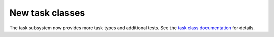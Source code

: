 New task classes
================

The task subsystem now provides more task types and additional tests.
See the `task class documentation`_ for details.

.. _task class documentation: https://smtk.readthedocs.io/en/latest/userguide/task/classes.html
